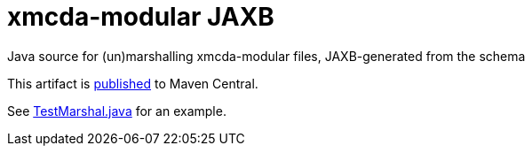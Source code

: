 = xmcda-modular JAXB
Java source for (un)marshalling xmcda-modular files, JAXB-generated from the schema

This artifact is http://search.maven.org/#search|ga|1|g%3Aio.github.xmcda-modular%20a%3Ajaxb[published] to Maven Central.

See link:blob/master/src/test/java/io/github/xmcda_modular/jaxb/marshal/TestMarshal.java[TestMarshal.java] for an example.
